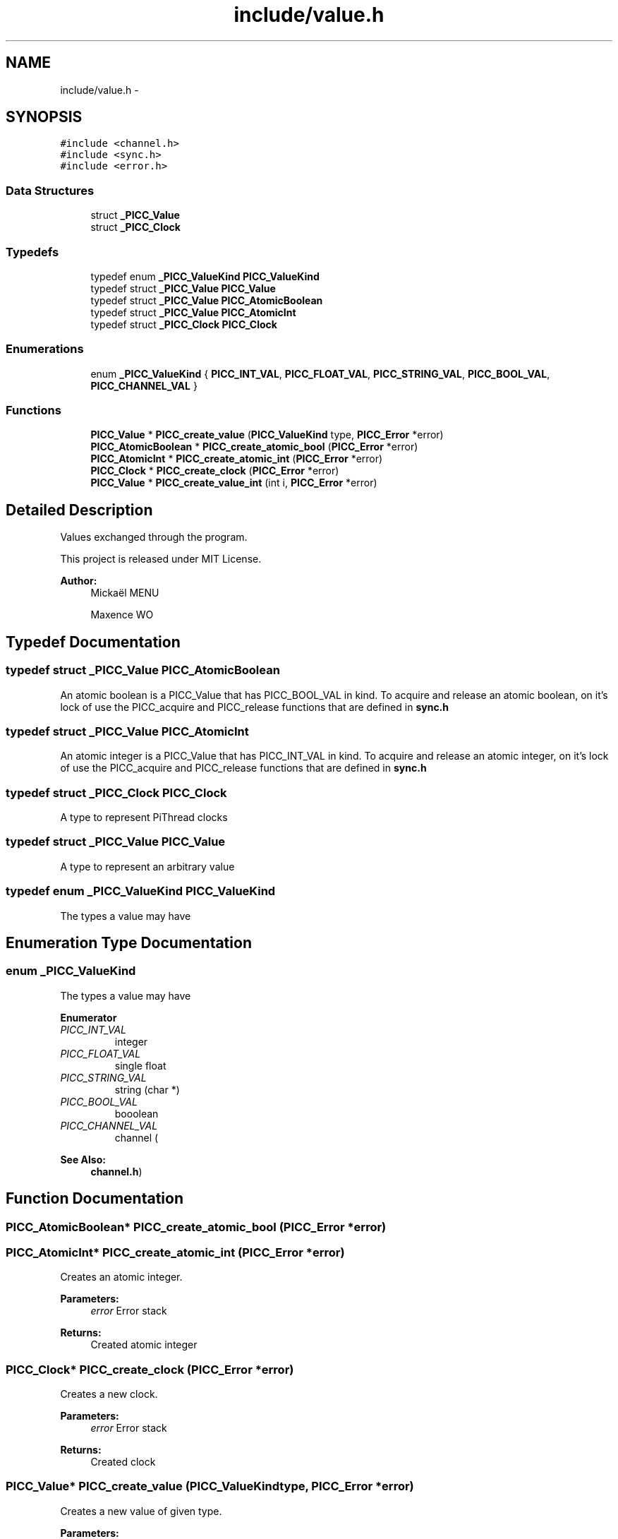 .TH "include/value.h" 3 "Fri Feb 8 2013" "PiThread" \" -*- nroff -*-
.ad l
.nh
.SH NAME
include/value.h \- 
.SH SYNOPSIS
.br
.PP
\fC#include <channel\&.h>\fP
.br
\fC#include <sync\&.h>\fP
.br
\fC#include <error\&.h>\fP
.br

.SS "Data Structures"

.in +1c
.ti -1c
.RI "struct \fB_PICC_Value\fP"
.br
.ti -1c
.RI "struct \fB_PICC_Clock\fP"
.br
.in -1c
.SS "Typedefs"

.in +1c
.ti -1c
.RI "typedef enum \fB_PICC_ValueKind\fP \fBPICC_ValueKind\fP"
.br
.ti -1c
.RI "typedef struct \fB_PICC_Value\fP \fBPICC_Value\fP"
.br
.ti -1c
.RI "typedef struct \fB_PICC_Value\fP \fBPICC_AtomicBoolean\fP"
.br
.ti -1c
.RI "typedef struct \fB_PICC_Value\fP \fBPICC_AtomicInt\fP"
.br
.ti -1c
.RI "typedef struct \fB_PICC_Clock\fP \fBPICC_Clock\fP"
.br
.in -1c
.SS "Enumerations"

.in +1c
.ti -1c
.RI "enum \fB_PICC_ValueKind\fP { \fBPICC_INT_VAL\fP, \fBPICC_FLOAT_VAL\fP, \fBPICC_STRING_VAL\fP, \fBPICC_BOOL_VAL\fP, \fBPICC_CHANNEL_VAL\fP }"
.br
.in -1c
.SS "Functions"

.in +1c
.ti -1c
.RI "\fBPICC_Value\fP * \fBPICC_create_value\fP (\fBPICC_ValueKind\fP type, \fBPICC_Error\fP *error)"
.br
.ti -1c
.RI "\fBPICC_AtomicBoolean\fP * \fBPICC_create_atomic_bool\fP (\fBPICC_Error\fP *error)"
.br
.ti -1c
.RI "\fBPICC_AtomicInt\fP * \fBPICC_create_atomic_int\fP (\fBPICC_Error\fP *error)"
.br
.ti -1c
.RI "\fBPICC_Clock\fP * \fBPICC_create_clock\fP (\fBPICC_Error\fP *error)"
.br
.ti -1c
.RI "\fBPICC_Value\fP * \fBPICC_create_value_int\fP (int i, \fBPICC_Error\fP *error)"
.br
.in -1c
.SH "Detailed Description"
.PP 
Values exchanged through the program\&.
.PP
This project is released under MIT License\&.
.PP
\fBAuthor:\fP
.RS 4
Mickaël MENU 
.PP
Maxence WO 
.RE
.PP

.SH "Typedef Documentation"
.PP 
.SS "typedef struct \fB_PICC_Value\fP \fBPICC_AtomicBoolean\fP"
An atomic boolean is a PICC_Value that has PICC_BOOL_VAL in kind\&. To acquire and release an atomic boolean, on it's lock of use the PICC_acquire and PICC_release functions that are defined in \fBsync\&.h\fP 
.SS "typedef struct \fB_PICC_Value\fP \fBPICC_AtomicInt\fP"
An atomic integer is a PICC_Value that has PICC_INT_VAL in kind\&. To acquire and release an atomic integer, on it's lock of use the PICC_acquire and PICC_release functions that are defined in \fBsync\&.h\fP 
.SS "typedef struct \fB_PICC_Clock\fP  \fBPICC_Clock\fP"
A type to represent PiThread clocks 
.SS "typedef struct \fB_PICC_Value\fP  \fBPICC_Value\fP"
A type to represent an arbitrary value 
.SS "typedef enum \fB_PICC_ValueKind\fP  \fBPICC_ValueKind\fP"
The types a value may have 
.SH "Enumeration Type Documentation"
.PP 
.SS "enum \fB_PICC_ValueKind\fP"
The types a value may have 
.PP
\fBEnumerator\fP
.in +1c
.TP
\fB\fIPICC_INT_VAL \fP\fP
integer 
.TP
\fB\fIPICC_FLOAT_VAL \fP\fP
single float 
.TP
\fB\fIPICC_STRING_VAL \fP\fP
string (char *) 
.TP
\fB\fIPICC_BOOL_VAL \fP\fP
booolean 
.TP
\fB\fIPICC_CHANNEL_VAL \fP\fP
channel (
.PP
\fBSee Also:\fP
.RS 4
\fBchannel\&.h\fP) 
.RE
.PP

.SH "Function Documentation"
.PP 
.SS "\fBPICC_AtomicBoolean\fP* PICC_create_atomic_bool (\fBPICC_Error\fP *error)"

.SS "\fBPICC_AtomicInt\fP* PICC_create_atomic_int (\fBPICC_Error\fP *error)"
Creates an atomic integer\&.
.PP
\fBParameters:\fP
.RS 4
\fIerror\fP Error stack 
.RE
.PP
\fBReturns:\fP
.RS 4
Created atomic integer 
.RE
.PP

.SS "\fBPICC_Clock\fP* PICC_create_clock (\fBPICC_Error\fP *error)"
Creates a new clock\&.
.PP
\fBParameters:\fP
.RS 4
\fIerror\fP Error stack 
.RE
.PP
\fBReturns:\fP
.RS 4
Created clock 
.RE
.PP

.SS "\fBPICC_Value\fP* PICC_create_value (\fBPICC_ValueKind\fPtype, \fBPICC_Error\fP *error)"
Creates a new value of given type\&.
.PP
\fBParameters:\fP
.RS 4
\fItype\fP Type of the value 
.br
\fIerror\fP Error stack 
.RE
.PP
\fBReturns:\fP
.RS 4
Created value 
.RE
.PP

.SS "\fBPICC_Value\fP* PICC_create_value_int (inti, \fBPICC_Error\fP *error)"

.SH "Author"
.PP 
Generated automatically by Doxygen for PiThread from the source code\&.
